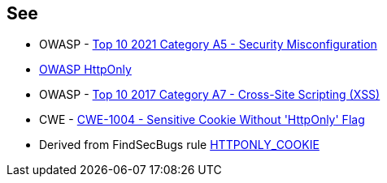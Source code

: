 == See

* OWASP - https://owasp.org/Top10/A05_2021-Security_Misconfiguration/[Top 10 2021 Category A5 - Security Misconfiguration]
* https://owasp.org/www-community/HttpOnly[OWASP HttpOnly]
* OWASP - https://owasp.org/www-project-top-ten/2017/A7_2017-Cross-Site_Scripting_(XSS)[Top 10 2017 Category A7 - Cross-Site Scripting (XSS)]
* CWE - https://cwe.mitre.org/data/definitions/1004[CWE-1004 - Sensitive Cookie Without 'HttpOnly' Flag]
* Derived from FindSecBugs rule https://find-sec-bugs.github.io/bugs.htm#HTTPONLY_COOKIE[HTTPONLY_COOKIE]